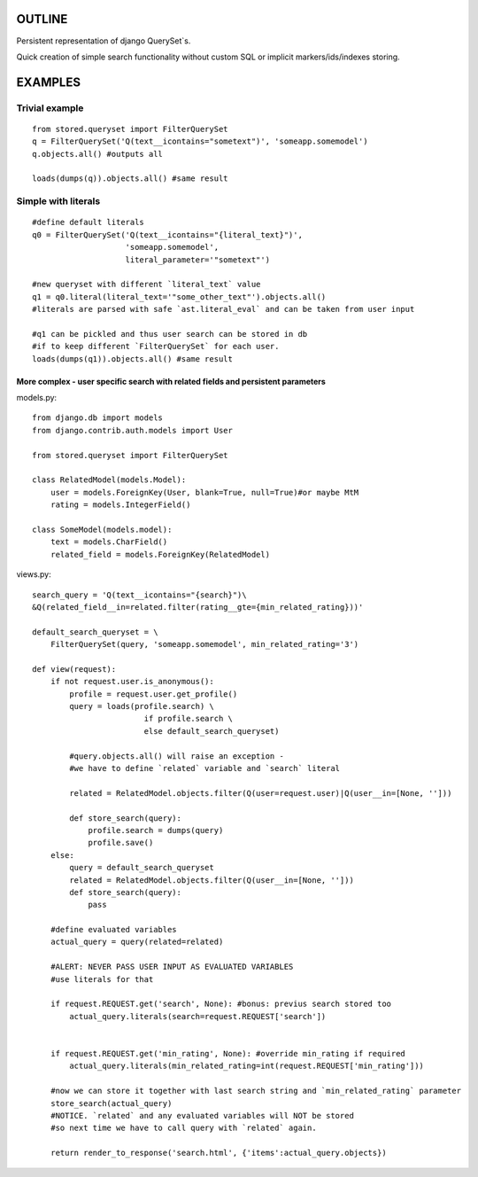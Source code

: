 OUTLINE
=======


Persistent representation of django QuerySet`s.

Quick creation of simple search functionality without custom SQL or implicit markers/ids/indexes storing.

EXAMPLES
========

Trivial example
---------------

::

    from stored.queryset import FilterQuerySet
    q = FilterQuerySet('Q(text__icontains="sometext")', 'someapp.somemodel')
    q.objects.all() #outputs all 

    loads(dumps(q)).objects.all() #same result



Simple with literals
--------------------

::

    #define default literals
    q0 = FilterQuerySet('Q(text__icontains="{literal_text}")', 
                        'someapp.somemodel', 
                        literal_parameter='"sometext"')

    #new queryset with different `literal_text` value
    q1 = q0.literal(literal_text='"some_other_text"').objects.all()
    #literals are parsed with safe `ast.literal_eval` and can be taken from user input

    #q1 can be pickled and thus user search can be stored in db
    #if to keep different `FilterQuerySet` for each user.
    loads(dumps(q1)).objects.all() #same result

=================================================================================
More complex - user specific search with related fields and persistent parameters
=================================================================================

models.py::

    from django.db import models
    from django.contrib.auth.models import User

    from stored.queryset import FilterQuerySet

    class RelatedModel(models.Model):
        user = models.ForeignKey(User, blank=True, null=True)#or maybe MtM
        rating = models.IntegerField()

    class SomeModel(models.model):
        text = models.CharField()
        related_field = models.ForeignKey(RelatedModel)

views.py::

    search_query = 'Q(text__icontains="{search}")\
    &Q(related_field__in=related.filter(rating__gte={min_related_rating}))'

    default_search_queryset = \
        FilterQuerySet(query, 'someapp.somemodel', min_related_rating='3')

    def view(request):
        if not request.user.is_anonymous():
            profile = request.user.get_profile()
            query = loads(profile.search) \
                            if profile.search \
                            else default_search_queryset)

            #query.objects.all() will raise an exception - 
            #we have to define `related` variable and `search` literal
            
            related = RelatedModel.objects.filter(Q(user=request.user)|Q(user__in=[None, '']))
            
            def store_search(query):
                profile.search = dumps(query)
                profile.save()
        else:
            query = default_search_queryset
            related = RelatedModel.objects.filter(Q(user__in=[None, '']))
            def store_search(query):
                pass
        
        #define evaluated variables
        actual_query = query(related=related)

        #ALERT: NEVER PASS USER INPUT AS EVALUATED VARIABLES
        #use literals for that

        if request.REQUEST.get('search', None): #bonus: previus search stored too
            actual_query.literals(search=request.REQUEST['search'])


        if request.REQUEST.get('min_rating', None): #override min_rating if required
            actual_query.literals(min_related_rating=int(request.REQUEST['min_rating']))

        #now we can store it together with last search string and `min_related_rating` parameter
        store_search(actual_query)
        #NOTICE. `related` and any evaluated variables will NOT be stored 
        #so next time we have to call query with `related` again.

        return render_to_response('search.html', {'items':actual_query.objects})
